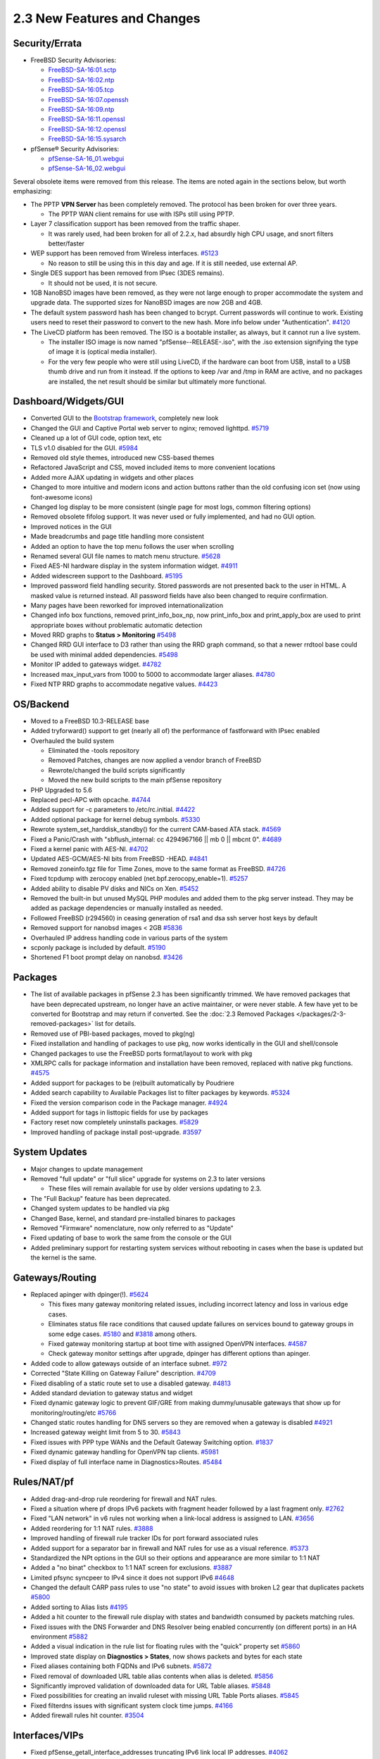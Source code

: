 2.3 New Features and Changes
============================

Security/Errata
---------------

-  FreeBSD Security Advisories:

   -  `FreeBSD-SA-16:01.sctp <https://www.freebsd.org/security/advisories/FreeBSD-SA-16%3A01.sctp.asc>`__
   -  `FreeBSD-SA-16:02.ntp <https://www.freebsd.org/security/advisories/FreeBSD-SA-16%3A02.ntp.asc>`__
   -  `FreeBSD-SA-16:05.tcp <https://www.freebsd.org/security/advisories/FreeBSD-SA-16%3A05.tcp.asc>`__
   -  `FreeBSD-SA-16:07.openssh <https://www.freebsd.org/security/advisories/FreeBSD-SA-16%3A07.openssh.asc>`__
   -  `FreeBSD-SA-16:09.ntp <https://www.freebsd.org/security/advisories/FreeBSD-SA-16%3A09.ntp.asc>`__
   -  `FreeBSD-SA-16:11.openssl <https://www.freebsd.org/security/advisories/FreeBSD-SA-16%3A11.openssl.asc>`__
   -  `FreeBSD-SA-16:12.openssl <https://www.freebsd.org/security/advisories/FreeBSD-SA-16%3A12.openssl.asc>`__
   -  `FreeBSD-SA-16:15.sysarch <https://www.freebsd.org/security/advisories/FreeBSD-SA-16%3A15.sysarch.asc>`__

-  pfSense® Security Advisories:

   -  `pfSense-SA-16_01.webgui <https://www.pfsense.org/security/advisories/pfSense-SA-16_01.webgui.asc>`__
   -  `pfSense-SA-16_02.webgui <https://www.pfsense.org/security/advisories/pfSense-SA-16_02.webgui.asc>`__

Several obsolete items were removed from this release. The items are
noted again in the sections below, but worth emphasizing:

-  The PPTP **VPN Server** has been completely removed. The protocol has
   been broken for over three years.

   -  The PPTP WAN client remains for use with ISPs still using PPTP.

-  Layer 7 classification support has been removed from the traffic
   shaper.

   -  It was rarely used, had been broken for all of 2.2.x, had absurdly
      high CPU usage, and snort filters better/faster

-  WEP support has been removed from Wireless interfaces.
   `#5123 <https://redmine.pfsense.org/issues/5123>`__

   -  No reason to still be using this in this day and age. If it is
      still needed, use external AP.

-  Single DES support has been removed from IPsec (3DES remains).

   -  It should not be used, it is not secure.

-  1GB NanoBSD images have been removed, as they were not large enough
   to proper accommodate the system and upgrade data. The supported
   sizes for NanoBSD images are now 2GB and 4GB.
-  The default system password hash has been changed to bcrypt. Current
   passwords will continue to work. Existing users need to reset their
   password to convert to the new hash. More info below under
   "Authentication". `#4120 <https://redmine.pfsense.org/issues/4120>`__
-  The LiveCD platform has been removed. The ISO is a bootable
   installer, as always, but it cannot run a live system.

   -  The installer ISO image is now named "pfSense--RELEASE-.iso", with
      the .iso extension signifying the type of image it is (optical
      media installer).
   -  For the very few people who were still using LiveCD, if the
      hardware can boot from USB, install to a USB thumb drive and run
      from it instead. If the options to keep /var and /tmp in RAM are
      active, and no packages are installed, the net result should be
      similar but ultimately more functional.

Dashboard/Widgets/GUI
---------------------

-  Converted GUI to the `Bootstrap framework`_, completely new look
-  Changed the GUI and Captive Portal web server to nginx; removed
   lighttpd. `#5719 <https://redmine.pfsense.org/issues/5719>`__
-  Cleaned up a lot of GUI code, option text, etc
-  TLS v1.0 disabled for the GUI.
   `#5984 <https://redmine.pfsense.org/issues/5984>`__
-  Removed old style themes, introduced new CSS-based themes
-  Refactored JavaScript and CSS, moved included items to more
   convenient locations
-  Added more AJAX updating in widgets and other places
-  Changed to more intuitive and modern icons and action buttons rather
   than the old confusing icon set (now using font-awesome icons)
-  Changed log display to be more consistent (single page for most logs,
   common filtering options)
-  Removed obsolete fifolog support. It was never used or fully
   implemented, and had no GUI option.
-  Improved notices in the GUI
-  Made breadcrumbs and page title handling more consistent
-  Added an option to have the top menu follows the user when scrolling
-  Renamed several GUI file names to match menu structure.
   `#5628 <https://redmine.pfsense.org/issues/5628>`__
-  Fixed AES-NI hardware display in the system information widget.
   `#4911 <https://redmine.pfsense.org/issues/4911>`__
-  Added widescreen support to the Dashboard.
   `#5195 <https://redmine.pfsense.org/issues/5195>`__
-  Improved password field handling security. Stored passwords are not
   presented back to the user in HTML. A masked value is returned
   instead. All password fields have also been changed to require
   confirmation.
-  Many pages have been reworked for improved internationalization
-  Changed info box functions, removed print_info_box_np, now
   print_info_box and print_apply_box are used to print appropriate
   boxes without problematic automatic detection
-  Moved RRD graphs to **Status > Monitoring**
   `#5498 <https://redmine.pfsense.org/issues/5498>`__
-  Changed RRD GUI interface to D3 rather than using the RRD graph
   command, so that a newer rrdtool base could be used with minimal
   added dependencies.
   `#5498 <https://redmine.pfsense.org/issues/5498>`__
-  Monitor IP added to gateways widget.
   `#4782 <https://redmine.pfsense.org/issues/4782>`__
-  Increased max_input_vars from 1000 to 5000 to accommodate larger
   aliases. `#4780 <https://redmine.pfsense.org/issues/4780>`__
-  Fixed NTP RRD graphs to accommodate negative values.
   `#4423 <https://redmine.pfsense.org/issues/4423>`__

OS/Backend
----------

-  Moved to a FreeBSD 10.3-RELEASE base
-  Added tryforward() support to get (nearly all of) the performance of
   fastforward with IPsec enabled
-  Overhauled the build system

   -  Eliminated the -tools repository
   -  Removed Patches, changes are now applied a vendor branch of
      FreeBSD
   -  Rewrote/changed the build scripts significantly
   -  Moved the new build scripts to the main pfSense repository

-  PHP Upgraded to 5.6
-  Replaced pecl-APC with opcache.
   `#4744 <https://redmine.pfsense.org/issues/4744>`__
-  Added support for -c parameters to /etc/rc.initial.
   `#4422 <https://redmine.pfsense.org/issues/4422>`__
-  Added optional package for kernel debug symbols.
   `#5330 <https://redmine.pfsense.org/issues/5330>`__
-  Rewrote system_set_harddisk_standby() for the current CAM-based
   ATA stack. `#4569 <https://redmine.pfsense.org/issues/4569>`__
-  Fixed a Panic/Crash with "sbflush_internal: cc 4294967166 \|\| mb 0
   \|\| mbcnt 0". `#4689 <https://redmine.pfsense.org/issues/4689>`__
-  Fixed a kernel panic with AES-NI.
   `#4702 <https://redmine.pfsense.org/issues/4702>`__
-  Updated AES-GCM/AES-NI bits from FreeBSD -HEAD.
   `#4841 <https://redmine.pfsense.org/issues/4841>`__
-  Removed zoneinfo.tgz file for Time Zones, move to the same format as
   FreeBSD. `#4726 <https://redmine.pfsense.org/issues/4726>`__
-  Fixed tcpdump with zerocopy enabled (net.bpf.zerocopy_enable=1).
   `#5257 <https://redmine.pfsense.org/issues/5257>`__
-  Added ability to disable PV disks and NICs on Xen.
   `#5452 <https://redmine.pfsense.org/issues/5452>`__
-  Removed the built-in but unused MySQL PHP modules and added them to
   the pkg server instead. They may be added as package dependencies or
   manually installed as needed.
-  Followed FreeBSD (r294560) in ceasing generation of rsa1 and dsa ssh
   server host keys by default
-  Removed support for nanobsd images < 2GB
   `#5836 <https://redmine.pfsense.org/issues/5836>`__
-  Overhauled IP address handling code in various parts of the system
-  scponly package is included by default.
   `#5190 <https://redmine.pfsense.org/issues/5190>`__
-  Shortened F1 boot prompt delay on nanobsd.
   `#3426 <https://redmine.pfsense.org/issues/3426>`__

Packages
--------

-  The list of available packages in pfSense 2.3 has been significantly
   trimmed. We have removed packages that have been deprecated upstream,
   no longer have an active maintainer, or were never stable. A few have
   yet to be converted for Bootstrap and may return if converted. See
   the :doc:`2.3 Removed Packages </packages/2-3-removed-packages>` list for details.
-  Removed use of PBI-based packages, moved to pkg(ng)
-  Fixed installation and handling of packages to use pkg, now works
   identically in the GUI and shell/console
-  Changed packages to use the FreeBSD ports format/layout to work with
   pkg
-  XMLRPC calls for package information and installation have been
   removed, replaced with native pkg functions.
   `#4575 <https://redmine.pfsense.org/issues/4575>`__
-  Added support for packages to be (re)built automatically by Poudriere
-  Added search capability to Available Packages list to filter packages
   by keywords. `#5324 <https://redmine.pfsense.org/issues/5324>`__
-  Fixed the version comparison code in the Package manager.
   `#4924 <https://redmine.pfsense.org/issues/4924>`__
-  Added support for tags in listtopic fields for use by packages
-  Factory reset now completely uninstalls packages.
   `#5829 <https://redmine.pfsense.org/issues/5829>`__
-  Improved handling of package install post-upgrade.
   `#3597 <https://redmine.pfsense.org/issues/3597>`__

System Updates
--------------

-  Major changes to update management
-  Removed "full update" or "full slice" upgrade for systems on 2.3 to
   later versions

   -  These files will remain available for use by older versions
      updating to 2.3.

-  The "Full Backup" feature has been deprecated.
-  Changed system updates to be handled via pkg
-  Changed Base, kernel, and standard pre-installed binares to packages
-  Removed "Firmware" nomenclature, now only referred to as "Update"
-  Fixed updating of base to work the same from the console or the GUI
-  Added preliminary support for restarting system services without
   rebooting in cases when the base is updated but the kernel is the
   same.

Gateways/Routing
----------------

-  Replaced apinger with dpinger(!).
   `#5624 <https://redmine.pfsense.org/issues/5624>`__

   -  This fixes many gateway monitoring related issues, including
      incorrect latency and loss in various edge cases.
   -  Eliminates status file race conditions that caused update failures
      on services bound to gateway groups in some edge cases.
      `#5180 <https://redmine.pfsense.org/issues/5180>`__ and
      `#3818 <https://redmine.pfsense.org/issues/3818>`__ among others.
   -  Fixed gateway monitoring startup at boot time with assigned
      OpenVPN interfaces.
      `#4587 <https://redmine.pfsense.org/issues/4587>`__
   -  Check gateway monitor settings after upgrade, dpinger has
      different options than apinger.

-  Added code to allow gateways outside of an interface subnet.
   `#972 <https://redmine.pfsense.org/issues/972>`__
-  Corrected "State Killing on Gateway Failure" description.
   `#4709 <https://redmine.pfsense.org/issues/4709>`__
-  Fixed disabling of a static route set to use a disabled gateway.
   `#4813 <https://redmine.pfsense.org/issues/4813>`__
-  Added standard deviation to gateway status and widget
-  Fixed dynamic gateway logic to prevent GIF/GRE from making
   dummy/unusable gateways that show up for monitoring/routing/etc
   `#5766 <https://redmine.pfsense.org/issues/5766>`__
-  Changed static routes handling for DNS servers so they are removed
   when a gateway is disabled
   `#4921 <https://redmine.pfsense.org/issues/4921>`__
-  Increased gateway weight limit from 5 to 30.
   `#5843 <https://redmine.pfsense.org/issues/5843>`__
-  Fixed issues with PPP type WANs and the Default Gateway Switching
   option. `#1837 <https://redmine.pfsense.org/issues/1837>`__
-  Fixed dynamic gateway handling for OpenVPN tap clients.
   `#5981 <https://redmine.pfsense.org/issues/5981>`__
-  Fixed display of full interface name in Diagnostics>Routes.
   `#5484 <https://redmine.pfsense.org/issues/5484>`__

Rules/NAT/pf
------------

-  Added drag-and-drop rule reordering for firewall and NAT rules.
-  Fixed a situation where pf drops IPv6 packets with fragment header
   followed by a last fragment only.
   `#2762 <https://redmine.pfsense.org/issues/2762>`__
-  Fixed "LAN network" in v6 rules not working when a link-local address
   is assigned to LAN.
   `#3656 <https://redmine.pfsense.org/issues/3656>`__
-  Added reordering for 1:1 NAT rules.
   `#3888 <https://redmine.pfsense.org/issues/3888>`__
-  Improved handling of firewall rule tracker IDs for port forward
   associated rules
-  Added support for a separator bar in firewall and NAT rules for use
   as a visual reference.
   `#5373 <https://redmine.pfsense.org/issues/5373>`__
-  Standardized the NPt options in the GUI so their options and
   appearance are more similar to 1:1 NAT
-  Added a "no binat" checkbox to 1:1 NAT screen for exclusions.
   `#3887 <https://redmine.pfsense.org/issues/3887>`__
-  Limited pfsync syncpeer to IPv4 since it does not support IPv6
   `#4648 <https://redmine.pfsense.org/issues/4648>`__
-  Changed the default CARP pass rules to use "no state" to avoid issues
   with broken L2 gear that duplicates packets
   `#5800 <https://redmine.pfsense.org/issues/5800>`__
-  Added sorting to Alias lists
   `#4195 <https://redmine.pfsense.org/issues/4195>`__
-  Added a hit counter to the firewall rule display with states and
   bandwidth consumed by packets matching rules.
-  Fixed issues with the DNS Forwarder and DNS Resolver being enabled
   concurrently (on different ports) in an HA environment
   `#5882 <https://redmine.pfsense.org/issues/5882>`__
-  Added a visual indication in the rule list for floating rules with
   the "quick" property set
   `#5860 <https://redmine.pfsense.org/issues/5860>`__
-  Improved state display on **Diagnostics > States**, now shows packets
   and bytes for each state
-  Fixed aliases containing both FQDNs and IPv6 subnets.
   `#5872 <https://redmine.pfsense.org/issues/5872>`__
-  Fixed removal of downloaded URL table alias contents when alias is
   deleted. `#5856 <https://redmine.pfsense.org/issues/5856>`__
-  Significantly improved validation of downloaded data for URL Table
   aliases. `#5848 <https://redmine.pfsense.org/issues/5848>`__
-  Fixed possibilities for creating an invalid ruleset with missing URL
   Table Ports aliases.
   `#5845 <https://redmine.pfsense.org/issues/5845>`__
-  Fixed filterdns issues with significant system clock time jumps.
   `#4166 <https://redmine.pfsense.org/issues/4166>`__
-  Added firewall rules hit counter.
   `#3504 <https://redmine.pfsense.org/issues/3504>`__

Interfaces/VIPs
---------------

-  Fixed pfSense_getall_interface_addresses truncating IPv6 link
   local IP addresses.
   `#4062 <https://redmine.pfsense.org/issues/4062>`__
-  Add GUI setting for VLANs PCP.
   `#4133 <https://redmine.pfsense.org/issues/4133>`__
-  Fixed GRE interfaces failing to have a RUNNING state after reboot.
   `#4191 <https://redmine.pfsense.org/issues/4191>`__
-  Fixed setting non-default MTUs in some edge cases.
   `#4397 <https://redmine.pfsense.org/issues/4397>`__
-  Added input validation on bridges to prevent adding the same
   interface to multiple bridges.
   `#4595 <https://redmine.pfsense.org/issues/4595>`__
-  Fixed CARP not working under bhyve.
   `#4623 <https://redmine.pfsense.org/issues/4623>`__
-  Improved input validation for 6RD, GRE and gif interfaces, helping
   prevent invalid configurations.
-  Changed input validation to allow /31 to be used for CARP VIPs since
   that is now supported and works in FreeBSD.
   `#5533 <https://redmine.pfsense.org/issues/5533>`__
-  Added debug logging option for DHCP6 client.
   `#4534 <https://redmine.pfsense.org/issues/4534>`__
-  Fixed cases where DHCP6 client (dhcp6c) was being launched multiple
   times in some circumstances.
   `#5621 <https://redmine.pfsense.org/issues/5621>`__
-  Upgraded dhcp6c. `#5734 <https://redmine.pfsense.org/issues/5734>`__
-  Upgraded DHCP client to ISC dhcpd 4.3.3P1.
-  Fixed applying of non-default MTU on gif interfaces post-boot with
   dynamic IP WANs. `#5842 <https://redmine.pfsense.org/issues/5842>`__
-  Added support for PPPoE with MTU/MRU > 1492, RFC 4638.
   `#4542 <https://redmine.pfsense.org/issues/4542>`__
-  Fixed issues with link cycling on some Intel 10G ix NICs
   `#5913 <https://redmine.pfsense.org/issues/5913>`__
-  Corrected ALTQ test to show that ix/ixgbe NICs are capable of traffic
   shaping. `#5923 <https://redmine.pfsense.org/issues/5923>`__
-  Improved handling of default interface assignment for some hardware.
   `#4535 <https://redmine.pfsense.org/issues/4535>`__
-  Corrected input validation for invalid IPv6 IPs with leading or
   trailing colon. `#6024 <https://redmine.pfsense.org/issues/6024>`__
-  Fixed orphaning of VLANs on lagg interfaces after editing the lagg.
   `#6014 <https://redmine.pfsense.org/issues/6014>`__
-  Fixed loss of some dhcpleases and dhcpleases6 logs.
   `#5968 <https://redmine.pfsense.org/issues/5968>`__
-  Fixed adding of routes immediately post-reboot for delegated IPv6
   prefixes to sub-routers.
   `#5957 <https://redmine.pfsense.org/issues/5957>`__
-  Fixes to DHCPv6 leases status page and prefixes.php.
   `#5944 <https://redmine.pfsense.org/issues/5944>`__
   `#4206 <https://redmine.pfsense.org/issues/4206>`__
-  Fixed loss of IPv6 IP on track6 interfaces when saving and applying
   changes on that interface.
   `#5945 <https://redmine.pfsense.org/issues/5945>`__
-  Fixed incorrect interface mismatch prompt post-config restore when
   using VLANs on lagg.
   `#5892 <https://redmine.pfsense.org/issues/5892>`__
-  Added support for multiple span interfaces on bridges.
   `#5871 <https://redmine.pfsense.org/issues/5871>`__
-  Prevent naming conflicts between interfaces and interface groups.
   `#5795 <https://redmine.pfsense.org/issues/5795>`__
-  Prevent naming conflicts between interfaces and aliases.
   `#5778 <https://redmine.pfsense.org/issues/5778>`__
-  Fixed use of IP aliases with GRE tunnels.
   `#4450 <https://redmine.pfsense.org/issues/4450>`__
-  Fixed application of bridge advanced options after interface added to
   bridge. `#4312 <https://redmine.pfsense.org/issues/4312>`__
-  Set MTU back to default after clearing the field.
   `#3926 <https://redmine.pfsense.org/issues/3926>`__
-  Fixed IPv6 IP aliases on CARP IPs.
   `#3716 <https://redmine.pfsense.org/issues/3716>`__
-  Fixed IP alias on CARP IPs where IP alias above CARP parent in list.
   `#3257 <https://redmine.pfsense.org/issues/3257>`__
-  Fixed modifying unassigned VLAN interfaces changing assigned VLAN.
   `#3209 <https://redmine.pfsense.org/issues/3209>`__

Authentication
--------------

-  Fixed the WebGUI becoming slow or unusable when an LDAP server used
   for GUI auth is unreachable.
   `#3383 <https://redmine.pfsense.org/issues/3383>`__
-  Fixed a problem with using 'local' as the name of an authentication
   server 'Descriptive Name'.
   `#4469 <https://redmine.pfsense.org/issues/4469>`__
-  Fixed default Auth Server selection on
   system_usermanager_settings.php.
   `#5440 <https://redmine.pfsense.org/issues/5440>`__
-  Added support for bcrypt as a passwd hash and enabled it as the
   system default `#4120 <https://redmine.pfsense.org/issues/4120>`__
-  Replaced the default passwd hash for root/admin using bcrypt
   (blowfish).

   -  Existing user passwords will continue to work in their existing
      format until the user's password is changed.
   -  User passwords cannot be automatically converted as they are not
      stored plain text. To convert the password hash of an existing
      user to bcrypt, edit the user and change their password.

-  Added the ability to filter privileges when adding them to a user or
   group, to make finding them easier.
-  Fixed updating of group file for renamed groups.
   `#6013 <https://redmine.pfsense.org/issues/6013>`__
-  Fixed handling of groups with spaces in their names. Local group
   names can no longer contain spaces. New group scope option "Remote"
   added for LDAP and RADIUS use where spaces in group names are valid.
   `#6012 <https://redmine.pfsense.org/issues/6012>`__
-  Added support for RFC2307 style LDAP groups.
   `#4923 <https://redmine.pfsense.org/issues/4923>`__

Services
--------

-  Fixed handling of the SNMP Bind Interface.
   `#3883 <https://redmine.pfsense.org/issues/3883>`__
-  Fixed ntpd crashes on 32 bit with dynamic WAN reconnections and
   OpenVPN client configured.
   `#4155 <https://redmine.pfsense.org/issues/4155>`__
-  Fixed a kernel panic with APU and SNMP with mibII.
   `#4403 <https://redmine.pfsense.org/issues/4403>`__
-  Updated igmpproxy to the latest version.
   `#4672 <https://redmine.pfsense.org/issues/4672>`__

   -  The old version had some custom patches, so be wary of behavior
      changes

-  Added encoding for DHCP/DHCPv6 server additional BOOTP text options
   to preserve data when stored in XML
   `#5623 <https://redmine.pfsense.org/issues/5623>`__
-  Fixed duplication action for Load Balancer Monitor entries
   `#4441 <https://redmine.pfsense.org/issues/4441>`__
-  Upgraded DHCP Server and Relay to ISC dhcpd 4.3.3P1
-  Added statistics gathering for DHCP Server leases.
   `#5387 <https://redmine.pfsense.org/issues/5387>`__
-  Fixed DDNS key issues with DHCP and DHCPv6 Server enabled on multiple
   interfaces. `#5603 <https://redmine.pfsense.org/issues/5603>`__
-  Added custom ACLs for NTP (restrictions by network)
   `#4463 <https://redmine.pfsense.org/issues/4463>`__
-  Prevent starting of radvd in circumstances where it shouldn't.
   `#5812 <https://redmine.pfsense.org/issues/5812>`__
-  Added description column to DHCP leases status screen.
   `#5729 <https://redmine.pfsense.org/issues/5729>`__
-  inetd replaced with xinetd (used for proxy mode NAT reflection and
   TFTP proxy). `#5707 <https://redmine.pfsense.org/issues/5707>`__
-  DHCP lease counters added to Status>DHCP Leases.
   `#5186 <https://redmine.pfsense.org/issues/5186>`__
-  Allow configuration of RAs when DHCPv6 Relay is enabled.
   `#6063 <https://redmine.pfsense.org/issues/6063>`__
-  Fixed DHCPv6 Server's DDNS.
   `#4675 <https://redmine.pfsense.org/issues/4675>`__
-  DHCP Server menu item now defaults to the first interface with an
   enabled DHCP Server instance.
   `#4647 <https://redmine.pfsense.org/issues/4647>`__
-  Allow configuring DHCPv6 and RAs on track6 interfaces.
   `#3029 <https://redmine.pfsense.org/issues/3029>`__
-  Fixed RADIUS NAS IP in PPPoE server.
   `#185 <https://redmine.pfsense.org/issues/185>`__
-  Deprecated ntpdate_sync_once.sh, replacing with ntpd -g.
   `#6053 <https://redmine.pfsense.org/issues/6053>`__

DNS
---

-  Fixed Unbound IPv6 link local handling.
   `#4021 <https://redmine.pfsense.org/issues/4021>`__
-  Added validation for advanced configuration directives in Unbound.
   `#4411 <https://redmine.pfsense.org/issues/4411>`__
-  Upgraded dnsmasq to 2.76.0test8 to fix crashes in 2.75.
   `#5341 <https://redmine.pfsense.org/issues/5341>`__
-  Fixed Unbound binding to IP alias virtual IPs.
   `#5464 <https://redmine.pfsense.org/issues/5464>`__
-  Changed Namecheap dynamic DNS to use separate hostname and domain
   name fields `#4366 <https://redmine.pfsense.org/issues/4366>`__
-  Added Multi-WAN support to RFC 2136 Dynamic DNS.
-  Added RFC 2136 support to the Dynamic DNS widget
-  Added input validation to prevent the same DNS server from being
   added multiple times on **System > General**
   `#5915 <https://redmine.pfsense.org/issues/5915>`__
-  Fixed CloudFlare dynamic DNS to not configure 'proxiable' and
   'proxied' parameters.
   `#6005 <https://redmine.pfsense.org/issues/6005>`__
-  Fixed dnsmasq host overrides when both DNS Forwarder and Resolver are
   enabled. `#5883 <https://redmine.pfsense.org/issues/5883>`__
-  Added RFC 2136 dynamic DNS to dashboard widget.
   `#5862 <https://redmine.pfsense.org/issues/5862>`__
-  Added multi-WAN support to RFC 2136 dynamic DNS client.
   `#5862 <https://redmine.pfsense.org/issues/5862>`__
-  Don't specify 127.0.0.0/8 IPs as forward-addr in Unbound
   configuration. `#5750 <https://redmine.pfsense.org/issues/5750>`__
-  Added input validation to require configured DNS servers before
   enabling Resolver's forwarding mode.
   `#4747 <https://redmine.pfsense.org/issues/4747>`__
-  Added Google Domains DDNS support.
   `#4322 <https://redmine.pfsense.org/issues/4322>`__
-  Added DNS Made Easy DDNS support.
   `#1258 <https://redmine.pfsense.org/issues/1258>`__
-  Allow @ in Dynamic DNS hostnames.
   `#3900 <https://redmine.pfsense.org/issues/3900>`__
-  Improve IPv6 link local handling in DNS Resolver and Forwarder so it
   works across configuration restores and with HA config sync.
   `#3802 <https://redmine.pfsense.org/issues/3802>`__

IPsec
-----

-  Upgraded to strongSwan 5.4.0.
-  Fixed multiple possibilities for IPsec status hangs.
   `#5520 <https://redmine.pfsense.org/issues/5520>`__
-  Revised handling of IPsec reloading when strongswan.conf is changed.
   `#4353 <https://redmine.pfsense.org/issues/4353>`__
-  Fixed problems with the search domain in IPsec mobile clients.
   `#4418 <https://redmine.pfsense.org/issues/4418>`__
-  Added support for elliptic curve for IPsec on webconfigurator.
   `#4683 <https://redmine.pfsense.org/issues/4683>`__
-  Added input validation for authentication backend when using
   EAP-RADIUS with IKEv2 Mobile IPsec.
   `#5219 <https://redmine.pfsense.org/issues/5219>`__
-  Fixed unit display on IPsec status pages for time and data to be more
   human-friendly. `#5364 <https://redmine.pfsense.org/issues/5364>`__
-  Removed support for single DES from IPsec
   `#5543 <https://redmine.pfsense.org/issues/5543>`__ (3DES Remains)
-  Removed global IPsec disable flag as it is no longer necessary. On
   upgrade, if the IPsec enable box was unchecked, all Phase 1 entries
   are disabled individually instead.
-  Changed IPsec 'up' commands to start in the backgound so they are
   non-blocking `#5882 <https://redmine.pfsense.org/issues/5882>`__
-  Disabled the strongSwan unity plugin by default, and improved the
   method used to disable the plugin
   `#4178 <https://redmine.pfsense.org/issues/4178>`__
-  Removed unnecessary and troublesome 'pass out' rules for mobile IPsec
   `#5819 <https://redmine.pfsense.org/issues/5819>`__
-  Fixed "no valid leases object found" log spam with IPsec dashboard
   widget. `#5855 <https://redmine.pfsense.org/issues/5855>`__
-  Fixed automatically added WAN rules (UDP 500, 4500, ESP) when using
   IPsec with IP aliases.
   `#5500 <https://redmine.pfsense.org/issues/5500>`__
-  Fixed IKEv2 to Cisco ASA resulting in traffic selector mismatch when
   initiated by traffic.
   `#4719 <https://redmine.pfsense.org/issues/4719>`__
-  Added "split connections" option to phase 1 for IKEv2 for
   interoperability with third party devices that do not support
   multiple traffic selectors on one child SA (Cisco ASA, others).
   `#4704 <https://redmine.pfsense.org/issues/4704>`__
-  Added dynamic AJAX update to status_ipsec.php.
   `#6049 <https://redmine.pfsense.org/issues/6049>`__

OpenVPN
-------

-  Changed the default behavior of the OpenVPN server to use topology
   subnet, not net30.
   `#5526 <https://redmine.pfsense.org/issues/5526>`__
-  Changed Client-Specific Overrides so they can be set to apply to
   specific servers rather than being globally set.
   `#5526 <https://redmine.pfsense.org/issues/5526>`__
-  Fixed OpenVPN Server validation of self-signed certificates with a
   depth of 2. `#4329 <https://redmine.pfsense.org/issues/4329>`__
-  Fixed overwriting of custom ``/etc/dh-parameters.*`` on upgrade.
   `#4816 <https://redmine.pfsense.org/issues/4816>`__
-  Fixed invalid rules generated with some AVPair-defined ACLs.
   `#5451 <https://redmine.pfsense.org/issues/5451>`__
-  Improved display of server certificates on OpenVPN servers to help
   avoid users incorrectly picking user certificates for servers.
   `#5602 <https://redmine.pfsense.org/issues/5602>`__
-  Fixed OpenVPN client specification of auth-user-pass in shared key
   modes where it's not valid.
   `#5941 <https://redmine.pfsense.org/issues/5941>`__
-  Fixed problems with OpenVPN and some use of special characters in the
   username or password.
   `#4605 <https://redmine.pfsense.org/issues/4605>`__

MPD/PPP VPN/Services
--------------------

-  Removed PPTP Server.
   `#4226 <https://redmine.pfsense.org/issues/4226>`__
-  Add MS-CHAPv2 option to L2TP Configuration.
   `#4732 <https://redmine.pfsense.org/issues/4732>`__
-  Fixed editing of multiple PPPoE connections with dial on demand
   enabled changing the port assignment.
   `#4378 <https://redmine.pfsense.org/issues/4378>`__
-  Added a user login count option to the PPPoE server

UPnP/NAT-PMP
------------

-  Enabled port-in-use checking in miniupnpd.
   `#4320 <https://redmine.pfsense.org/issues/4320>`__
-  Enabled IPv6 for miniupnpd.
   `#4321 <https://redmine.pfsense.org/issues/4321>`__
-  Set secure_mode=yes in miniupnpd configuration
   `#5627 <https://redmine.pfsense.org/issues/5627>`__

Wireless
--------

-  Removed WEP. `#5123 <https://redmine.pfsense.org/issues/5123>`__
-  Improved default settings for Wireless interfaces

Captive Portal
--------------

-  Fixed Captive Portal to support more than 120 VLAN interfaces.
   `#4150 <https://redmine.pfsense.org/issues/4150>`__
-  Added an option in Captive Portal for FreeRADIUS-friendly stop/start
   RADIUS accounting updates that solves problems with user session time
   limits. `#2164 <https://redmine.pfsense.org/issues/2164>`__
-  Fixed selection of RADIUS NAS IP with VIPs when editing Captive
   Portal zone. `#5656 <https://redmine.pfsense.org/issues/5656>`__

Traffic Shaping
---------------

-  Fixed CODELQ scheduler defaults.
   `#4692 <https://redmine.pfsense.org/issues/4692>`__
-  Removed Layer 7 classification support from the traffic shaper
   `#5508 <https://redmine.pfsense.org/issues/5508>`__
-  Relaxed the shaper wizard interface validation when there are no
   interfaces with gateways selected
   `#4524 <https://redmine.pfsense.org/issues/4524>`__
-  Fixed traffic shaper failure with "bandwidth for q... higher than
   interface" in some edge cases.
   `#5721 <https://redmine.pfsense.org/issues/5721>`__

Misc
----

-  Allow wildcards in Certificate Subject Alternative Names.
   `#3733 <https://redmine.pfsense.org/issues/3733>`__
-  Removed the "Certificate Authority" option on the **Certificates**
   tab of the Cert Manager when creating a **Certificate**. To make a
   Certificate Authority, use the **CAs** tab instead.
   `#5924 <https://redmine.pfsense.org/issues/5924>`__
-  Adapted gitsync to new repo structure.
   `#4999 <https://redmine.pfsense.org/issues/4999>`__
-  Changed the packet capture output in the GUI so that when the
   protocol is set for CARP, tcpdump interprets it as CARP for more
   accurate output
-  Added pfsync protocol option to packet capture page.
   `#5866 <https://redmine.pfsense.org/issues/5866>`__
-  Added "GoTo line #" control to Diagnostics > Edit File
-  Corrected help in pfSsh.php to properly reflect how recording works
-  Fixed validation of playback file passed to pfSsh.php
   `#5657 <https://redmine.pfsense.org/issues/5657>`__
-  Fixed disabling of filter.log logging where local logging is
   disabled. `#6018 <https://redmine.pfsense.org/issues/6018>`__
-  Updated included software on licenses.php page.
   `#5903 <https://redmine.pfsense.org/issues/5903>`__
-  Internationalization improvements.
   `#5777 <https://redmine.pfsense.org/issues/5777>`__
-  Fixed use of IP aliases on Test Port page.
   `#5185 <https://redmine.pfsense.org/issues/5185>`__
-  Fixed key map, screen map and font selection in installer.
   `#4387 <https://redmine.pfsense.org/issues/4387>`__
-  Prevent deletion of certificates in use by packages.
   `#4142 <https://redmine.pfsense.org/issues/4142>`__

Update Patches
--------------

This section lists the changes contained in patch updates post-release.

2.3_1
~~~~~~

The 2.3_1 update upgrades NTP to fix `FreeBSD security advisory
SA-16:16.ntp <https://www.freebsd.org/security/advisories/FreeBSD-SA-16:16.ntp.asc>`__.
The only change is upgrading ntpd from 4.2.8p6 to 4.2.8p7.

.. _Bootstrap framework: https://www.netgate.com/blog/pfsense-webgui-update-2.html
